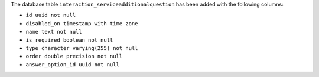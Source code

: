 The database table ``interaction_serviceadditionalquestion`` has been added with the following columns:

- ``id uuid not null``

- ``disabled_on timestamp with time zone``

- ``name text not null``

- ``is_required boolean not null``

- ``type character varying(255) not null``

- ``order double precision not null``

- ``answer_option_id uuid not null``
